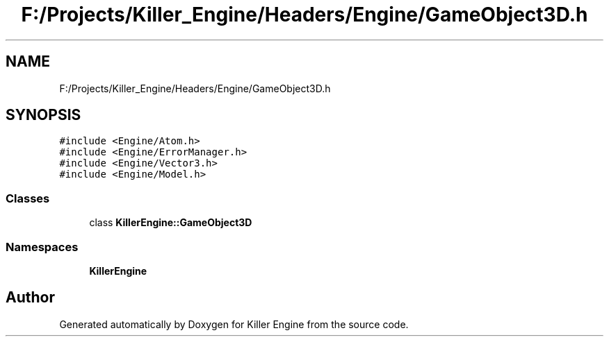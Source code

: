 .TH "F:/Projects/Killer_Engine/Headers/Engine/GameObject3D.h" 3 "Wed Jun 6 2018" "Killer Engine" \" -*- nroff -*-
.ad l
.nh
.SH NAME
F:/Projects/Killer_Engine/Headers/Engine/GameObject3D.h
.SH SYNOPSIS
.br
.PP
\fC#include <Engine/Atom\&.h>\fP
.br
\fC#include <Engine/ErrorManager\&.h>\fP
.br
\fC#include <Engine/Vector3\&.h>\fP
.br
\fC#include <Engine/Model\&.h>\fP
.br

.SS "Classes"

.in +1c
.ti -1c
.RI "class \fBKillerEngine::GameObject3D\fP"
.br
.in -1c
.SS "Namespaces"

.in +1c
.ti -1c
.RI " \fBKillerEngine\fP"
.br
.in -1c
.SH "Author"
.PP 
Generated automatically by Doxygen for Killer Engine from the source code\&.
